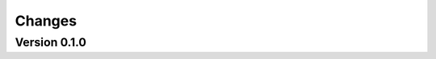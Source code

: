 ..
    This file is part of Brazil Data Cube JupyterHub OAuth 2.0.
    Copyright (C) 2021 INPE.

    Brazil Data Cube JupyterHub OAuth 2.0 is free software; you can redistribute it and/or modify it
    under the terms of the MIT License; see LICENSE file for more details.


Changes
=======


Version 0.1.0
-------------
